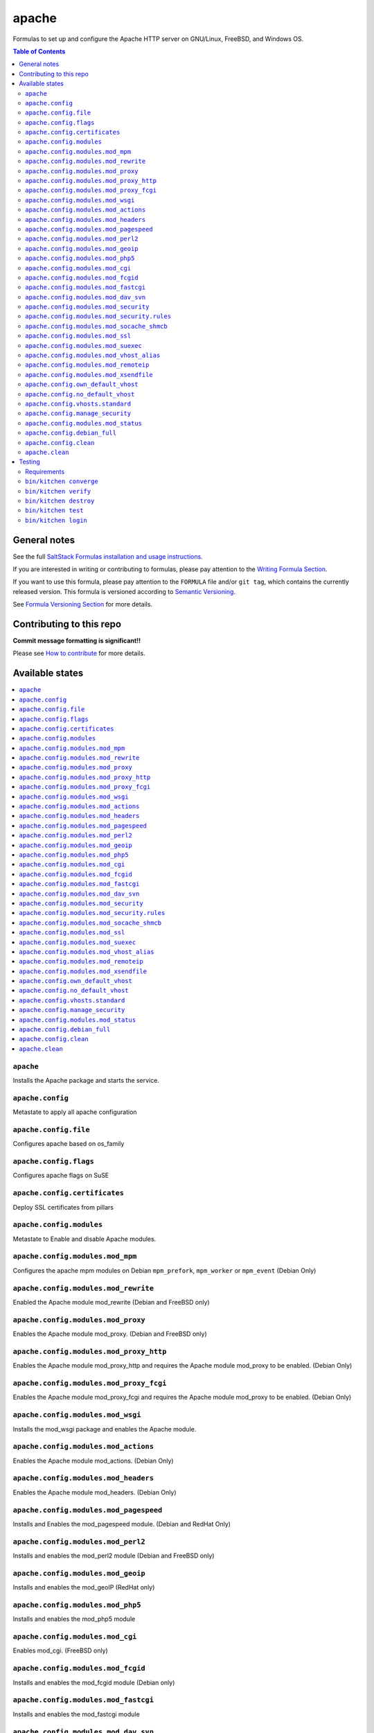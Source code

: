 .. _readme:

apache
======

|img_travis| |img_sr|

.. |img_travis| image:: https://travis-ci.com/saltstack-formulas/apache-formula.svg?branch=master
   :alt: Travis CI Build Status
   :scale: 100%
   :target: https://travis-ci.com/saltstack-formulas/apache-formula
.. |img_sr| image:: https://img.shields.io/badge/%20%20%F0%9F%93%A6%F0%9F%9A%80-semantic--release-e10079.svg
   :alt: Semantic Release
   :scale: 100%
   :target: https://github.com/semantic-release/semantic-release

Formulas to set up and configure the Apache HTTP server on GNU/Linux, FreeBSD, and Windows OS.

.. contents:: **Table of Contents**

General notes
-------------

See the full `SaltStack Formulas installation and usage instructions
<https://docs.saltstack.com/en/latest/topics/development/conventions/formulas.html>`_.

If you are interested in writing or contributing to formulas, please pay attention to the `Writing Formula Section
<https://docs.saltstack.com/en/latest/topics/development/conventions/formulas.html#writing-formulas>`_.

If you want to use this formula, please pay attention to the ``FORMULA`` file and/or ``git tag``,
which contains the currently released version. This formula is versioned according to `Semantic Versioning <http://semver.org/>`_.

See `Formula Versioning Section <https://docs.saltstack.com/en/latest/topics/development/conventions/formulas.html#versioning>`_ for more details.

Contributing to this repo
-------------------------

**Commit message formatting is significant!!**

Please see `How to contribute <https://github.com/saltstack-formulas/.github/blob/master/CONTRIBUTING.rst>`_ for more details.

Available states
----------------

.. contents::
   :local:

``apache``
^^^^^^^^^^

Installs the Apache package and starts the service.

``apache.config``
^^^^^^^^^^^^^^^^^

Metastate to apply all apache configuration


``apache.config.file``
^^^^^^^^^^^^^^^^^^^^^^

Configures apache based on os_family

``apache.config.flags``
^^^^^^^^^^^^^^^^^^^^^^^

Configures apache flags on SuSE

``apache.config.certificates``
^^^^^^^^^^^^^^^^^^^^^^^^^^^^^^

Deploy SSL certificates from pillars

``apache.config.modules``
^^^^^^^^^^^^^^^^^^^^^^^^^

Metastate to Enable and disable Apache modules.

``apache.config.modules.mod_mpm``
^^^^^^^^^^^^^^^^^^^^^^^^^^^^^^^^^

Configures the apache mpm modules on Debian ``mpm_prefork``, ``mpm_worker`` or ``mpm_event`` (Debian Only)

``apache.config.modules.mod_rewrite``
^^^^^^^^^^^^^^^^^^^^^^^^^^^^^^^^^^^^^

Enabled the Apache module mod_rewrite (Debian and FreeBSD only)

``apache.config.modules.mod_proxy``
^^^^^^^^^^^^^^^^^^^^^^^^^^^^^^^^^^^

Enables the Apache module mod_proxy. (Debian and FreeBSD only)

``apache.config.modules.mod_proxy_http``
^^^^^^^^^^^^^^^^^^^^^^^^^^^^^^^^^^^^^^^^

Enables the Apache module mod_proxy_http and requires the Apache module mod_proxy to be enabled. (Debian Only)

``apache.config.modules.mod_proxy_fcgi``
^^^^^^^^^^^^^^^^^^^^^^^^^^^^^^^^^^^^^^^^

Enables the Apache module mod_proxy_fcgi and requires the Apache module mod_proxy to be enabled. (Debian Only)

``apache.config.modules.mod_wsgi``
^^^^^^^^^^^^^^^^^^^^^^^^^^^^^^^^^^

Installs the mod_wsgi package and enables the Apache module.

``apache.config.modules.mod_actions``
^^^^^^^^^^^^^^^^^^^^^^^^^^^^^^^^^^^^^

Enables the Apache module mod_actions. (Debian Only)

``apache.config.modules.mod_headers``
^^^^^^^^^^^^^^^^^^^^^^^^^^^^^^^^^^^^^

Enables the Apache module mod_headers. (Debian Only)

``apache.config.modules.mod_pagespeed``
^^^^^^^^^^^^^^^^^^^^^^^^^^^^^^^^^^^^^^^

Installs and Enables the mod_pagespeed module. (Debian and RedHat Only)

``apache.config.modules.mod_perl2``
^^^^^^^^^^^^^^^^^^^^^^^^^^^^^^^^^^^

Installs and enables the mod_perl2 module (Debian and FreeBSD only)

``apache.config.modules.mod_geoip``
^^^^^^^^^^^^^^^^^^^^^^^^^^^^^^^^^^^

Installs and enables the mod_geoIP (RedHat only)

``apache.config.modules.mod_php5``
^^^^^^^^^^^^^^^^^^^^^^^^^^^^^^^^^^

Installs and enables the mod_php5 module

``apache.config.modules.mod_cgi``
^^^^^^^^^^^^^^^^^^^^^^^^^^^^^^^^^

Enables mod_cgi. (FreeBSD only)

``apache.config.modules.mod_fcgid``
^^^^^^^^^^^^^^^^^^^^^^^^^^^^^^^^^^^

Installs and enables the mod_fcgid module (Debian only)

``apache.config.modules.mod_fastcgi``
^^^^^^^^^^^^^^^^^^^^^^^^^^^^^^^^^^^^^

Installs and enables the mod_fastcgi module

``apache.config.modules.mod_dav_svn``
^^^^^^^^^^^^^^^^^^^^^^^^^^^^^^^^^^^^^

Installs and enables the mod_dav_svn module (Debian only)

``apache.config.modules.mod_security``
^^^^^^^^^^^^^^^^^^^^^^^^^^^^^^^^^^^^^^

Installs an enables the `Apache mod_security2 WAF <http://modsecurity.org/>`_
using data from Pillar. (Debian and RedHat Only)

Allows you to install the basic Core Rules (CRS) and some basic configuration for mod_security2

``apache.config.modules.mod_security.rules``
^^^^^^^^^^^^^^^^^^^^^^^^^^^^^^^^^^^^^^^^^^^^

This state can create symlinks based on basic Core Rules package. (Debian only)
Or it can distribute a mod_security rule file and place it /etc/modsecurity/

``apache.config.modules.mod_socache_shmcb``
^^^^^^^^^^^^^^^^^^^^^^^^^^^^^^^^^^^^^^^^^^^

Enables mod_socache_shmcb. (FreeBSD only)

``apache.config.modules.mod_ssl``
^^^^^^^^^^^^^^^^^^^^^^^^^^^^^^^^^

Installs and enables the mod_ssl module (Debian, RedHat and FreeBSD only)

``apache.config.modules.mod_suexec``
^^^^^^^^^^^^^^^^^^^^^^^^^^^^^^^^^^^^

Enables mod_suexec. (FreeBSD only)

``apache.config.modules.mod_vhost_alias``
^^^^^^^^^^^^^^^^^^^^^^^^^^^^^^^^^^^^^^^^^

Enables the Apache module vhost_alias (Debian Only)

``apache.config.modules.mod_remoteip``
^^^^^^^^^^^^^^^^^^^^^^^^^^^^^^^^^^^^^^

Enables and configures the Apache module mod_remoteip using data from Pillar. (Debian Only)

``apache.config.modules.mod_xsendfile``
^^^^^^^^^^^^^^^^^^^^^^^^^^^^^^^^^^^^^^^

Installs and enables mod_xsendfile module. (Debian Only)

``apache.config.own_default_vhost``
^^^^^^^^^^^^^^^^^^^^^^^^^^^^^^^^^^^

Replace default vhost with own version. By default, it's 503 code. (Debian Only)

``apache.config.no_default_vhost``
^^^^^^^^^^^^^^^^^^^^^^^^^^^^^^^^^^

Remove the default vhost. (Debian Only)

``apache.config.vhosts.standard``
^^^^^^^^^^^^^^^^^^^^^^^^^^^^^^^^^

Configures Apache name-based virtual hosts and creates virtual host directories using data from Pillar.

Example Pillar:

.. code:: yaml

    apache:
      sites:
        example.com: # must be unique; used as an ID declaration in Salt; also passed to the template context as {{ id }}
          template_file: salt://apache/vhosts/standard.tmpl

When using the provided templates, one can use a space separated list
of interfaces to bind to. For example, to bind both IPv4 and IPv6:
	
.. code:: yaml

    apache:
      sites:
        example.com:
          interface: '1.2.3.4 [2001:abc:def:100::3]'
	  
``apache.config.manage_security``
^^^^^^^^^^^^^^^^^^^^^^^^^^^^^^^^^

Configures Apache's security.conf options by reassinging them using data from Pillar.

``apache.config.modules.mod_status``
^^^^^^^^^^^^^^^^^^^^^^^^^^^^^^^^^^^^

Configures Apache's server_status handler for localhost

``apache.config.debian_full``
^^^^^^^^^^^^^^^^^^^^^^^^^^^^^

Installs and configures Apache on Debian and Ubuntu systems.

``apache.config.clean``
^^^^^^^^^^^^^^^^^^^^^^^

Metastate to cleanup all apache configuration.


``apache.clean``
^^^^^^^^^^^^^^^^

Stops the Apache service and uninstalls the package.

These states are ordered using the ``order`` declaration. Different stages
are divided into the following number ranges:

1)  apache will use 1-500 for ordering
2)  apache will reserve 1  -100 as unused
3)  apache will reserve 101-150 for pre pkg install
4)  apache will reserve 151-200 for pkg install
5)  apache will reserve 201-250 for pkg configure
6)  apache will reserve 251-300 for downloads, git stuff, load data
7)  apache will reserve 301-400 for unknown purposes
8)  apache will reserve 401-450 for service restart-reloads
9)  apache WILL reserve 451-460 for service.running
10) apache will reserve 461-500 for cmd requiring operational services

Example Pillar:

.. code:: yaml

    apache:
      register-site:
        # any name as an array index, and you can duplicate this section
        {{UNIQUE}}:
          name: 'my name'
          path: 'salt://path/to/sites-available/conf/file'
          state: 'enabled'

      sites:
        # Force SSL: Redirect from 80 to 443
        example.com:
          port: 80
          template_file: salt://apache/vhosts/redirect.tmpl
          RedirectSource: 'permanent /'
          # Trailing slash is important
          RedirectTarget: 'https://example.com/'
        example.com_ssl:
          port: 443
          ServerName: example.com
          SSLCertificateFile: /path/to/ssl.crt
          SSLCertificateKeyFile: /path/to/ssl.key
          SSLCertificateChainFile: /path/to/ssl.ca.crt

Testing
-------

Linux testing is done with ``kitchen-salt``.

Requirements
^^^^^^^^^^^^

* Ruby
* Docker

.. code-block:: bash

   $ gem install bundler
   $ bundle install
   :1
  $ bin/kitchen test [platform]

Where ``[platform]`` is the platform name defined in ``kitchen.yml``,
e.g. ``debian-9-2019-2-py3``.

``bin/kitchen converge``
^^^^^^^^^^^^^^^^^^^^^^^^

Creates the docker instance and runs the ``template`` main state, ready for testing.

``bin/kitchen verify``
^^^^^^^^^^^^^^^^^^^^^^

Runs the ``inspec`` tests on the actual instance.

``bin/kitchen destroy``
^^^^^^^^^^^^^^^^^^^^^^^

Removes the docker instance.

``bin/kitchen test``
^^^^^^^^^^^^^^^^^^^^

Runs all of the stages above in one go: i.e. ``destroy`` + ``converge`` + ``verify`` + ``destroy``.

``bin/kitchen login``
^^^^^^^^^^^^^^^^^^^^^

Gives you SSH access to the instance for manual testing.
